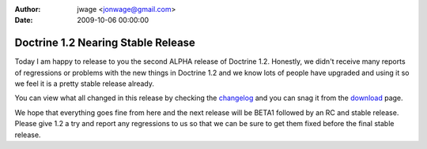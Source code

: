 :author: jwage <jonwage@gmail.com>
:date: 2009-10-06 00:00:00

===================================
Doctrine 1.2 Nearing Stable Release
===================================

Today I am happy to release to you the second ALPHA release of
Doctrine 1.2. Honestly, we didn't receive many reports of
regressions or problems with the new things in Doctrine 1.2 and we
know lots of people have upgraded and using it so we feel it is a
pretty stable release already.

You can view what all changed in this release by checking the
`changelog <http://www.doctrine-project.org/change_log/1_2_0_ALPHA2>`_
and you can snag it from the
`download <http://www.doctrine-project.org/download>`_ page.

We hope that everything goes fine from here and the next release
will be BETA1 followed by an RC and stable release. Please give 1.2
a try and report any regressions to us so that we can be sure to
get them fixed before the final stable release.


